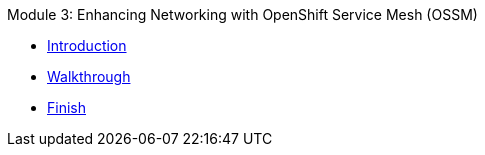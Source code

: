 .Module 3: Enhancing Networking with OpenShift Service Mesh (OSSM)
* xref:intro.adoc[Introduction]
* xref:walkthrough.adoc[Walkthrough]
* xref:finish.adoc[Finish]